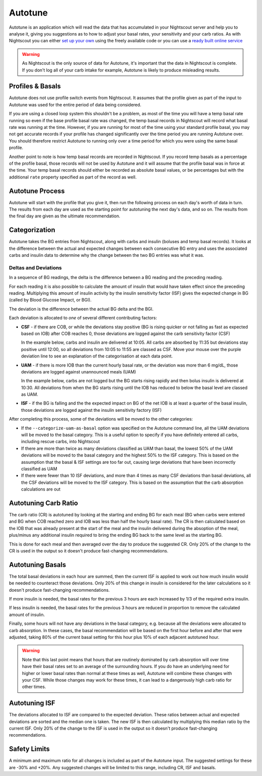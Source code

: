 Autotune
========

Autotune is an application which will read the data that has accumulated in your Nightscout server and help you to analyse it, giving you suggestions as to how to adjust your basal rates, your sensitivity and your carb ratios. As with Nightscout you can either `set up your own <https://openaps.readthedocs.io/en/latest/docs/Customize-Iterate/autotune.html>`_ using the freely available code or you can use a `ready built online service <https://autotuneweb.azurewebsites.net/>`_

.. warning::

   As Nightscout is the only source of data for Autotune, it's important that the data in Nightscout is complete. If you don't log all of your carb intake for example, Autotune is likely to produce misleading results.

Profiles & Basals
-----------------

Autotune does not use profile switch events from Nightscout. It assumes that the profile given as part of the input to Autotune was used for the entire period of data being considered.

If you are using a closed loop system this shouldn't be a problem, as most of the time you will have a temp basal rate running so even if the base profile basal rate was changed, the temp basal records in Nightscout will record what basal rate was running at the time. However, if you are running for most of the time using your standard profile basal, you may not get accurate records if your profile has changed significantly over the time period you are running Autotune over. You should therefore restrict Autotune to running only over a time period for which you were using the same basal profile.

Another point to note is how temp basal records are recorded in Nightscout. If you record temp basals as a percentage of the profile basal, those records will not be used by Autotune and it will assume that the profile basal was in force at the time. Your temp basal records should either be recorded as absolute basal values, or be percentages but with the additional ``rate`` property specified as part of the record as well.

Autotune Process
----------------

Autotune will start with the profile that you give it, then run the following process on each day's worth of data in turn. The results from each day are used as the starting point for autotuning the next day's data, and so on. The results from the final day are given as the ultimate recommendation.

Categorization
--------------

Autotune takes the BG entries from Nightscout, along with carbs and insulin (boluses and temp basal records). It looks at the difference between the actual and expected changes between each consecutive BG entry and uses the associated carbs and insulin data to determine why the change between the two BG entries was what it was.

Deltas and Deviations
~~~~~~~~~~~~~~~~~~~~~

In a sequence of BG readings, the delta is the difference between a BG reading and the preceding reading.

For each reading it is also possible to calculate the amount of insulin that would have taken effect since the preceding reading. Multiplying this amount of insulin activity by the insulin sensitivity factor (ISF) gives the expected change in BG (called by Blood Glucose Impact, or BGI).

The deviation is the difference between the actual BG delta and the BGI.

.. raw:: html
   
   <table class="wy-table wy-table-striped">
       <thead>
           <tr>
               <th>Time</th>
               <th>10:00</th>
               <th>10:05</th>
               <th>10:10</th>
               <th>10:15</th>
               <th>10:20</th>
           </tr>
       </thead>
       <tbody>
           <tr>
               <th style="text-align: left">BG</th>
               <td>100</td>
               <td>102</td>
               <td>104</td>
               <td>103</td>
               <td>100</td>
           </tr>
           <tr>
               <th style="text-align: left">
                   Delta<br />
                   <code>Curr. BG - Prev. BG</code>
               </th>
               <td>0</td>
               <td>2</td>
               <td>2</td>
               <td>-1</td>
               <td>-3</td>
           </tr>
           <tr>
               <th style="text-align: left">IOB</th>
               <td>1.0</td>
               <td>0.99</td>
               <td>0.97</td>
               <td>0.95</td>
               <td>0.93</td>
           </tr>
           <tr>
               <th style="text-align: left">
                   Insulin Activity (IA)<br />
                   <code>Prev. IOB - Curr. IOB</code>
               </th>
               <td>0.00</td>
               <td>0.01</td>
               <td>0.02</td>
               <td>0.02</td>
               <td>0.02</td>
           </tr>
           <tr>
               <th style="text-align: left">
                   BGI<br />
                   <code>-IA * ISF</code><br />
                   Assuming ISF of 180
               </th>
               <td>0.00</td>
               <td>-1.8</td>
               <td>-3.6</td>
               <td>-3.6</td>
               <td>-3.6</td>
           </tr>
           <tr>
               <th style="text-align: left">
                   Deviation<br />
                   <code>Delta - BGI</code>
               </th>
               <td>0.0</td>
               <td>3.8</td>
               <td>5.6</td>
               <td>2.6</td>
               <td>0.6</td>
           </tr>
       </tbody>
   </table>

Each deviation is allocated to *one* of several different contributing factors:

.. raw:: html
   
   <script type="text/javascript" src="https://www.google.com/jsapi?autoload={'modules':[{'name':'visualization','version':'1','packages':['corechart']}]}"></script>
   <script type="text/javascript">
   var drawChart = function(chartId, carbs, bolus, bg) {
       var data = new google.visualization.DataTable();
       data.addColumn('timeofday', 'Time');
       data.addColumn('number', 'BG (mg/dL)');
       data.addColumn('number', 'IOB (U)');
       data.addColumn('number', 'COB (g)');
       data.addColumn('number', 'Expected BG');
       data.addColumn('number', 'Dev');
       data.addColumn({ type: 'string', role: 'tooltip', p: { html: true } });
       // Taken from https://github.com/Perceptus/GlucoDyn/blob/master/js/glucodyn/algorithms.js
       //scheiner gi curves fig 7-8 from Think Like a Pancreas, fit with a triangle shaped absorbtion rate curve
       //see basic math pdf on repo for details
       //g is time in minutes,gt is carb type
       function cob(g,ct) {  
         if(g<=0) {
           tot=0.0
         } else if (g>=ct) {
           tot=1.0
         } else if ((g>0)&&(g<=ct/2.0)) {
           tot=2.0/Math.pow(ct,2)*Math.pow(g,2)
         } else 
           tot=-1.0+4.0/ct*(g-Math.pow(g,2)/(2.0*ct))
           return(tot);
       }
       //g is time in minutes from bolus event, idur=insulin duration
       //walsh iob curves
       function iob(g,idur) {  
         if(g<0.0) {
           tot=0.0  
         } else if(g==0.0) {
           tot=100.0
         } else if (g>=idur*60.0) {
           tot=0.0
         } else {
           if(idur==3) {
             tot=-3.203e-7*Math.pow(g,4)+1.354e-4*Math.pow(g,3)-1.759e-2*Math.pow(g,2)+9.255e-2*g+99.951
           } else if (idur==4) {
             tot=-3.31e-8*Math.pow(g,4)+2.53e-5*Math.pow(g,3)-5.51e-3*Math.pow(g,2)-9.086e-2*g+99.95
           } else if (idur==5) {
             tot=-2.95e-8*Math.pow(g,4)+2.32e-5*Math.pow(g,3)-5.55e-3*Math.pow(g,2)+4.49e-2*g+99.3
           } else if (idur==6) {
             tot=-1.493e-8*Math.pow(g,4)+1.413e-5*Math.pow(g,3)-4.095e-3*Math.pow(g,2)+6.365e-2*g+99.7
           } 
         }          
         return(tot);
       }
       var isf = 18;
       var expectedBG = bg[0];
       var basal = 5;
       var csf = false;
       var uam = false;
       var addRow = function(i) {
           var b = bg[i];
           var bPrev = i == 0 ? b : bg[i-1];
           var delta = b - bPrev;
           var c = i < carbs.time ? 0 : carbs.carbs * (1 - cob((i - carbs.time) * 5, 90));
           var ins = bolus.insulin * iob((i - bolus.time) * 5, 3) / 100;
           if (i == bolus.time)
               ins -= bolus.insulin;
           var insPrev = bolus.insulin * iob((i - bolus.time - 1) * 5, 3) / 100;
           var bgi = -(insPrev - ins) * isf;
           var dev = delta - bgi;
           var tt = "<p>Dev: <b>" + (Math.round(dev * 100) / 100) + "</b>";
           if (c > 0) {
               tt += "<br/>Classification: <b>CSF</b></p><hr/><p>COB &gt; 0";
               csf = true;
           }
           else if (csf && dev > 0) {
               tt += "<br/>Classification: <b>CSF</b></p><hr/><p>COB = 0 but Dev &gt; 0 so continuing previous CSF";
           }
           else {
               csf = false;
               if (ins > basal || dev > 6 || uam) {
                   if (dev > 0) {
                       uam = true;
                   }
                   else {
                       uam = false;
                   }
                   tt += "<br/>Classification: <b>UAM</b></p><hr/><p>";
                   if (ins > basal)
                       tt += "IOB &gt; basal";
                   else if (dev > 6)
                       tt += "Dev &gt; 6";
                   else if (uam)
                       tt += "Dev &gt; 0 so continuing previous UAM";
                   else
                       tt += "Dev &lt;= 0 so finishing UAM";
               }
           }
           tt += "</p>";
           expectedBG += bgi;
           if (expectedBG < 0)
               expectedBG = 0;
           var time = 10 * 60 + i * 5;
           var hour = Math.floor(time / 60);
           var minutes = time % 60;
           data.addRow([ [ hour, minutes, 0 ], b, ins, c, expectedBG, dev, "<div style='padding: 4px'>" + tt + "</div>" ])
       }
       for (var i = 0; i < bg.length; i++)
           addRow(i);
       var options = {
           width: 900,
           height: 500,
           series: {
             0: {targetAxisIndex: 0},
             1: {targetAxisIndex: 1, lineWidth: 1},
             2: {targetAxisIndex: 1, lineWidth: 1},
             3: {targetAxisIndex: 0, lineDashStyle: [4, 4]},
             4: {targetAxisIndex: 1}
           },
           vAxes: {
             // Adds titles to each axis.
             0: {title: '', minValue: 0},
             1: {title: '', minValue: 0}
           },
           tooltip: {isHtml: true}
       };
       var chart = new google.visualization.LineChart(document.getElementById(chartId));
       chart.draw(data, options);
   }
   </script>

* **CSF** - if there are COB, or while the deviations stay positive (BG is rising quicker or not falling as fast as expected based on IOB) after COB reaches 0, those deviations are logged against the carb sensitivity factor (CSF)

  In the example below, carbs and insulin are delivered at 10:05. All carbs are absorbed by 11:35 but deviations stay positive until 12:00, so all deviations from 10:05 to 11:55 are classed as CSF. Move your mouse over the purple deviation line to see an explanation of the categorisation at each data point.

.. raw:: html
   
   <div id="csf_chart"></div>
   <script type="text/javascript">
   drawChart("csf_chart", { time: 1, carbs: 20 }, { time: 1, insulin: 10 }, [ 100, 102, 110, 120, 135, 140, 143, 144, 130, 118, 112, 102, 98, 96, 95, 94, 95, 97, 100, 102, 105, 104, 101, 98, 92, 90, 89, 86, 85, 84, 82, 80 ]);
   </script>

* **UAM** - if there is more IOB than the current hourly basal rate, or the deviation was more than 6 mg/dL, those deviations are logged against unannounced meals (UAM)

  In the example below, carbs are not logged but the BG starts rising rapidly and then bolus insulin is delivered at 10:30. All deviations from when the BG starts rising until the IOB has reduced to below the basal level are classed as UAM.
  
.. raw:: html
   
   <div id="uam_chart"></div>
   <script type="text/javascript">
   drawChart("uam_chart", { time: 0, carbs: 0 }, {time: 5, insulin: 10 }, [ 100, 102, 110, 120, 135, 140, 143, 144, 130, 118, 112, 102, 98, 96, 95, 94, 95, 97, 100, 102, 105, 104, 101, 98, 92, 90, 89, 86, 85, 84, 82, 80 ]);
   </script>

   * **basal** - if the expected impact on BG of basal insulin is 4 or more times that of the net IOB, or the BG is rising, those deviations are logged against basals
* **ISF** - if the BG is falling and the the expected impact on BG of the net IOB is at least a quarter of the basal insulin, those deviations are logged against the insulin sensitivity factory (ISF)

After completing this process, some of the deviations will be moved to the other categories:

* If the ``--categorize-uam-as-basal`` option was specified on the Autotune command line, all the UAM deviations will be moved to the basal category. This is a useful option to specify if you have definitely entered all carbs, including rescue carbs, into Nightscout
* If there are more than twice as many deviations classified as UAM than basal, the lowest 50% of the UAM deviations will be moved to the basal category and the highest 50% to the ISF category. This is based on the assumption that the basal & ISF settings are too far out, causing large deviations that have been incorrectly classified as UAM
* If there were fewer than 10 ISF deviations, and more than 4 times as many CSF deviations than basal deviations, all the CSF deviations will be moved to the ISF category. This is based on the assumption that the carb absorption calculations are out

Autotuning Carb Ratio
---------------------

The carb ratio (CR) is autotuned by looking at the starting and ending BG for each meal (BG when carbs were entered and BG when COB reached zero and IOB was less than half the hourly basal rate). The CR is then calculated based on the IOB that was already present at the start of the meal and the insulin delivered during the absoption of the meal, plus/minus any additional insulin required to bring the ending BG back to the same level as the starting BG.

This is done for each meal and then averaged over the day to produce the suggested CR. Only 20% of the change to the CR is used in the output so it doesn't produce fast-changing recommendations.

Autotuning Basals
-----------------

The total basal deviations in each hour are summed, then the current ISF is applied to work out how much insulin would be needed to counteract those deviations. Only 20% of this change in insulin is considered for the later calculations so it doesn't produce fast-changing recommendations.

If more insulin is needed, the basal rates for the previous 3 hours are each increased by 1/3 of the required extra insulin.

If less insulin is needed, the basal rates for the previous 3 hours are reduced in proportion to remove the calculated amount of insulin.

Finally, some hours will not have any deviations in the basal category, e.g. because all the deviations were allocated to carb absorption. In these cases, the basal recommendation will be based on the first hour before and after that were adjusted, taking 80% of the current basal setting for this hour plus 10% of each adjacent autotuned hour.

.. warning::
   
   Note that this last point means that hours that are routinely dominated by carb absorption will over time have their basal rates set to an average of the surrounding hours. If you do have an underlying need for higher or lower basal rates than normal at these times as well, Autotune will combine these changes with your CSF. While those changes may work for these times, it can lead to a dangerously high carb ratio for other times.

Autotuning ISF
--------------

The deviations allocated to ISF are compared to the expected deviation. These ratios between actual and expected deviations are sorted and the median one is taken. The new ISF is then calculated by multiplying this median ratio by the current ISF. Only 20% of the change to the ISF is used in the output so it doesn't produce fast-changing recommendations.

Safety Limits
-------------

A minimum and maximum ratio for all changes is included as part of the Autotune input. The suggested settings for these are -30% and +20%. Any suggested changes will be limited to this range, including CR, ISF and basals.